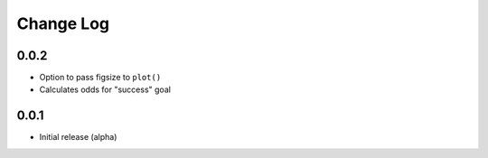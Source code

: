 Change Log
===========

0.0.2
-------
- Option to pass figsize to ``plot()``
- Calculates odds for "success" goal

0.0.1
-------
- Initial release (alpha)
